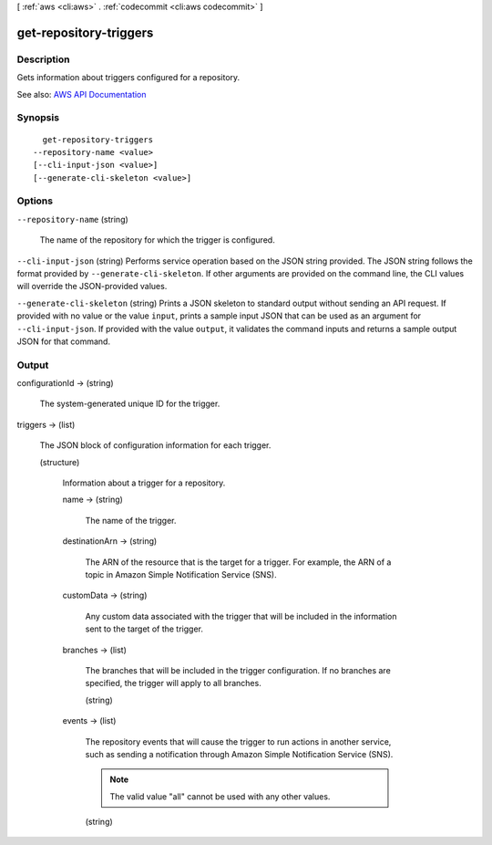 [ :ref:`aws <cli:aws>` . :ref:`codecommit <cli:aws codecommit>` ]

.. _cli:aws codecommit get-repository-triggers:


***********************
get-repository-triggers
***********************



===========
Description
===========



Gets information about triggers configured for a repository.



See also: `AWS API Documentation <https://docs.aws.amazon.com/goto/WebAPI/codecommit-2015-04-13/GetRepositoryTriggers>`_


========
Synopsis
========

::

    get-repository-triggers
  --repository-name <value>
  [--cli-input-json <value>]
  [--generate-cli-skeleton <value>]




=======
Options
=======

``--repository-name`` (string)


  The name of the repository for which the trigger is configured.

  

``--cli-input-json`` (string)
Performs service operation based on the JSON string provided. The JSON string follows the format provided by ``--generate-cli-skeleton``. If other arguments are provided on the command line, the CLI values will override the JSON-provided values.

``--generate-cli-skeleton`` (string)
Prints a JSON skeleton to standard output without sending an API request. If provided with no value or the value ``input``, prints a sample input JSON that can be used as an argument for ``--cli-input-json``. If provided with the value ``output``, it validates the command inputs and returns a sample output JSON for that command.



======
Output
======

configurationId -> (string)

  

  The system-generated unique ID for the trigger.

  

  

triggers -> (list)

  

  The JSON block of configuration information for each trigger.

  

  (structure)

    

    Information about a trigger for a repository.

    

    name -> (string)

      

      The name of the trigger.

      

      

    destinationArn -> (string)

      

      The ARN of the resource that is the target for a trigger. For example, the ARN of a topic in Amazon Simple Notification Service (SNS).

      

      

    customData -> (string)

      

      Any custom data associated with the trigger that will be included in the information sent to the target of the trigger.

      

      

    branches -> (list)

      

      The branches that will be included in the trigger configuration. If no branches are specified, the trigger will apply to all branches.

      

      (string)

        

        

      

    events -> (list)

      

      The repository events that will cause the trigger to run actions in another service, such as sending a notification through Amazon Simple Notification Service (SNS). 

       

      .. note::

         

        The valid value "all" cannot be used with any other values.

         

      

      (string)

        

        

      

    

  

